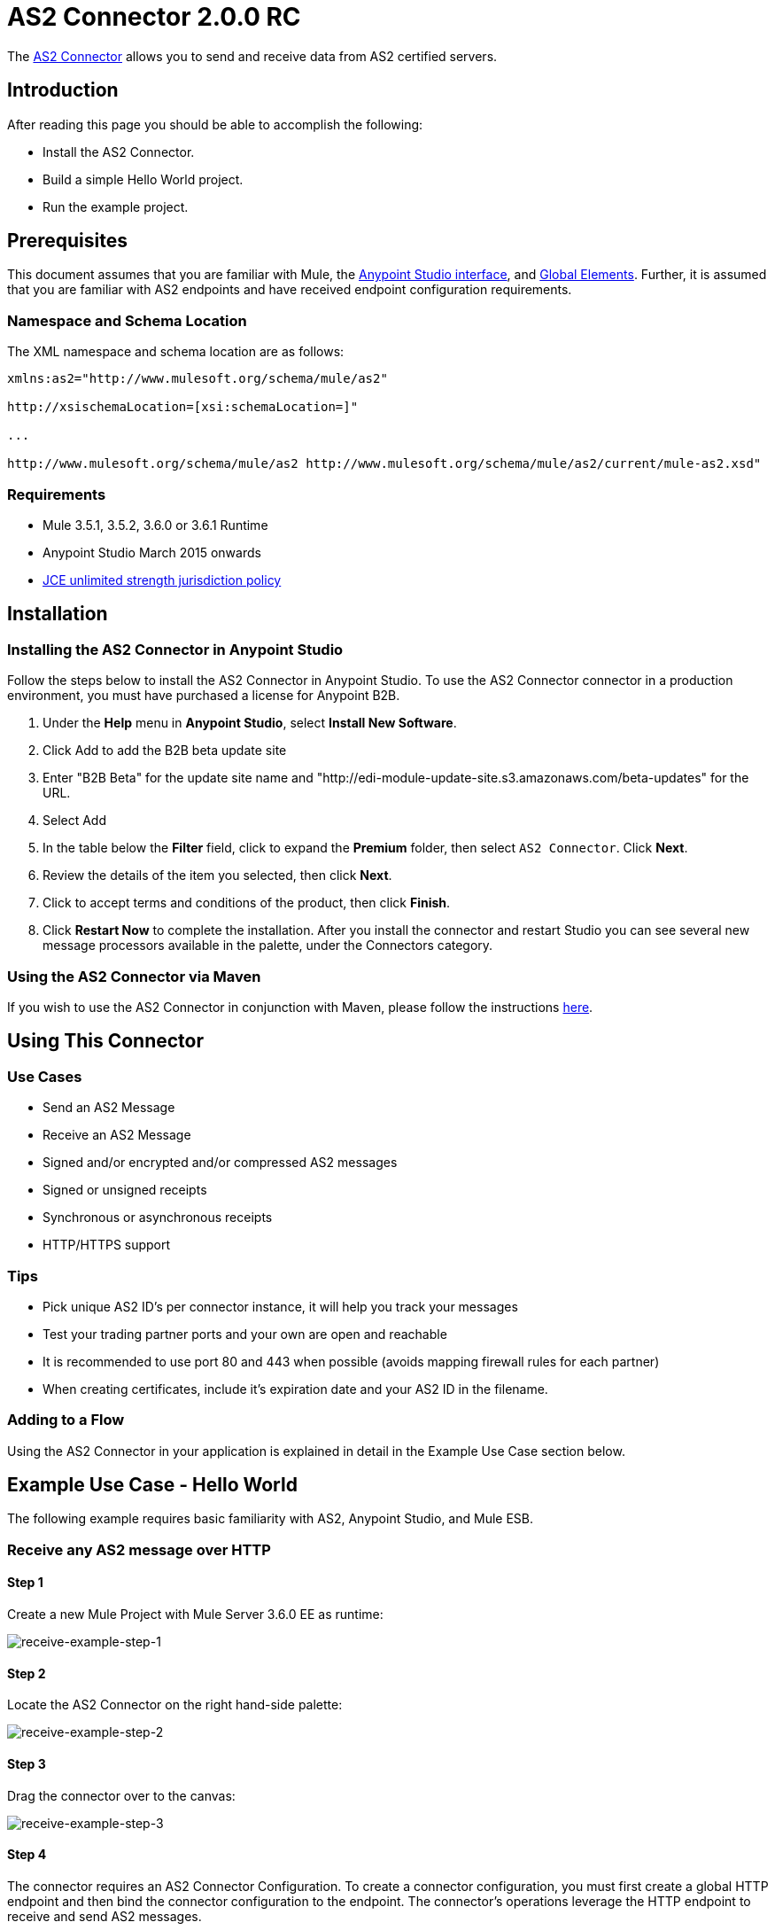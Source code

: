 = AS2 Connector 2.0.0 RC
:keywords: b2b, as2, connector

The link:https://www.mulesoft.com/exchange#!/as2-integration-connector[AS2 Connector] allows you to send and receive data from AS2 certified servers.

== Introduction

After reading this page you should be able to accomplish the following:

* Install the AS2 Connector.
* Build a simple Hello World project.
* Run the example project.

== Prerequisites

This document assumes that you are familiar with Mule, the link:/docs/current/Anypoint+Studio+Essentials[Anypoint Studio interface], and link:/docs/current/Global+Elements[Global Elements]. Further, it is assumed that you are familiar with AS2 endpoints and have received endpoint configuration requirements.

=== Namespace and Schema Location

The XML namespace and schema location are as follows:

----
xmlns:as2="http://www.mulesoft.org/schema/mule/as2"

http://xsischemaLocation=[xsi:schemaLocation=]"

...

http://www.mulesoft.org/schema/mule/as2 http://www.mulesoft.org/schema/mule/as2/current/mule-as2.xsd"
----

=== Requirements

* Mule 3.5.1, 3.5.2, 3.6.0 or 3.6.1 Runtime
* Anypoint Studio March 2015 onwards
* http://www.oracle.com/technetwork/java/javase/downloads/jce-7-download-432124.html[JCE unlimited strength jurisdiction policy]

== Installation

=== Installing the AS2 Connector in Anypoint Studio

Follow the steps below to install the AS2 Connector in Anypoint Studio. To use the AS2 Connector connector in a production environment, you must have purchased a license for Anypoint B2B.

. Under the *Help* menu in *Anypoint Studio*, select *Install New Software*. 
. Click Add to add the B2B beta update site
. Enter "B2B Beta" for the update site name and "http://edi-module-update-site.s3.amazonaws.com/beta-updates" for the URL. 
. Select Add
. In the table below the *Filter* field, click to expand the *Premium* folder, then select `AS2 Connector`. Click *Next*. 
. Review the details of the item you selected, then click *Next*.
. Click to accept terms and conditions of the product, then click *Finish*.
. Click *Restart Now* to complete the installation. After you install the connector and restart Studio you can see several new message processors available in the palette, under the Connectors category.

=== Using the AS2 Connector via Maven

If you wish to use the AS2 Connector in conjunction with Maven, please follow the instructions http://modusintegration.github.io/mule-connector-as2/guide/install.html[here].

== Using This Connector

=== Use Cases

* Send an AS2 Message
* Receive an AS2 Message
* Signed and/or encrypted and/or compressed AS2 messages
* Signed or unsigned receipts
* Synchronous or asynchronous receipts
* HTTP/HTTPS support

=== Tips

* Pick unique AS2 ID’s per connector instance, it will help you track your messages
* Test your trading partner ports and your own are open and reachable
* It is recommended to use port 80 and 443 when possible (avoids mapping firewall rules for each partner)
* When creating certificates, include it’s expiration date and your AS2 ID in the filename.

=== Adding to a Flow

Using the AS2 Connector in your application is explained in detail in the Example Use Case section below.

== Example Use Case - Hello World

The following example requires basic familiarity with AS2, Anypoint Studio, and Mule ESB.

=== Receive any AS2 message over HTTP

==== Step 1

Create a new Mule Project with Mule Server 3.6.0 EE as runtime:

image:receive-example-step-1.png[receive-example-step-1] +

==== Step 2

Locate the AS2 Connector on the right hand-side palette:

image:receive-example-step-2.png[receive-example-step-2]

==== Step 3

Drag the connector over to the canvas:

image:receive-example-step-3.png[receive-example-step-3]

==== Step 4

The connector requires an AS2 Connector Configuration. To create a connector configuration, you must first create a global HTTP endpoint and then bind the connector configuration to the endpoint. The connector’s operations leverage the HTTP endpoint to receive and send AS2 messages.

Click on the Global Elements tab and create an HTTP endpoint:

image:4+http+global.png[4+http+global]

==== Step 5

Give the HTTP connector a more descriptive name like “receive-as2-http-endpoint”. Click on the Connector Configuration add symbol to bring up the HTTP connector configuration dialog:

image:5+configure+http.png[5+configure+http]

==== Step 6

Give the HTTP connector name a more descriptive name like “as2-http-connector” and press OK to go back to the global HTTP endpoint dialog box:

image:6+as2+http.png[6+as2+http]

==== Step 7

Press OK to close the global HTTP endpoint dialog box:

image:7+endpoint.png[7+endpoint]

==== Step 8

In this step, you will make an AS2 connector configuration and bind it to the global HTTP endpoint. Create an AS2 Connector Configuration from the Global Elements view:

image:image2015-6-25-step8-glob-elem.png[image2015-6-25+21%3A7%3A49]

==== Step 9

Type “receive-as2-http-endpoint” in the attribute Global HTTP Endpoint Reference to bind the AS2 connector to the previously created global HTTP endpoint. Press OK.

image:image2015-6-25-receive-as2.png[image2015-6-25+21%3A10%3A5]

==== Step 10

After completing the previous steps, you should have the following in the Global Elements view:

image:image2015-6-25+21%3A11%3A5.png[image2015-6-25+21%3A11%3A5]

Back to the Message Flow view, on the AS2 message source, select “AS2” from the Connector Configuration drop-down list and select “Receive” from the Operation drop-down list:

image:image2015-6-25-step10-select-receive.png[image2015-6-25+21%3A13%3A1]

==== Step 11

* The connector’s Key Store Path attribute must be configured in either of the following scenarios:

. Connector receives a signed request
. Connector receives an encrypted request
. Sender requests a signed receipt

For scenario 1, the key store has to contain the certificate used by the AS2 connector to verify the request’s authenticity. +
Scenario 2 and 3 require the key store to have a dual-purpose public/private key pair that the connector uses to decrypt +
the request and sign the receipt. The key store entry alias name for the certificate is required to match the AS2-From field +
received in the request’s headers. Similarly, the key store entry alias name for the public/private key pair is required to match +
the AS2-To field received in the request’s headers. The attribute Key Store Password must be set if the key store is protected by a password.

For the sake of keeping the example simple, no key store is set so no security is provided by the connector.

==== Step 12

Add a File outbound endpoint to save the sender’s AS2 message content. Drag a File outbound endpoint from the palette next to the AS2 Connector. Set the Path attribute to “inbox” and Output Pattern to “data.txt”:

image:image2015-6-25+21%3A15%3A36.png[image2015-6-25+21%3A15%3A36]

==== Step 13

Finally, run the example as a Mule application:

image:image2015-6-25+21%3A16%3A12.png[image2015-6-25+21%3A16%3A12]

The connector saves the content of valid AS2 messages in the file “data.txt” inside the project root directory “inbox”.

=== Send a Clear and Unsigned AS2 Message Over HTTP

==== Step 1

Create a new Mule Project with Mule Server 3.6.0 EE as runtime:

image:image2015-6-26+9%3A7%3A18.png[image2015-6-26+9%3A7%3A18]

==== Step 2

Drag a File inbound endpoint to the canvas to create a message source for a flow. Set the Path attribute to “outbox”:

image:image2015-6-26+9%3A18%3A1.png[image2015-6-26+9%3A18%3A1]

==== Step 3

Locate the AS2 Connector on the right hand-side palette:

image:image2015-6-26+9%3A19%3A48.png[image2015-6-26+9%3A19%3A48]

==== Step 4

Drag the connector over to the canvas next to the File message source:

image:image2015-6-26+9%3A21%3A35.png[image2015-6-26+9%3A21%3A35]

==== Step 5

The connector requires an AS2 Connector Configuration. To create a connector configuration, you must first create a +
global HTTP endpoint and then bind the connector configuration to the endpoint. The connector’s operations leverage the +
HTTP transport to receive and send AS2 messages.

Click on the Global Elements tab and create an HTTP endpoint:

image:image2015-6-26+9%3A23%3A54.png[image2015-6-26+9%3A23%3A54]

==== Step 6

Give the endpoint HTTP connector a more descriptive name like “send-as2-http-endpoint”. Set the host, port and path +
attributes to point to an AS2 receiver. Click on the Connector Configuration add symbol to bring up the HTTP connector +
configuration dialog:

image:image2015-6-26+9%3A25%3A58.png[image2015-6-26+9%3A25%3A58]

==== Step 7

Give the HTTP connector a more descriptive name like “as2-http-connector” and press OK to go back to the global HTTP endpoint dialog box:

image:image2015-6-26+9%3A36%3A29.png[image2015-6-26+9%3A36%3A29]

==== Step 8

Press OK to close the global HTTP endpoint dialog box:

image:image2015-6-26-step8.png[image2015-6-26+9%3A28%3A33]

==== Step 9

In this step, you make an AS2 connector configuration and bind it to the global HTTP connector. From the Global Elements view, create an AS2 Connector Configuration:

image:image2015-6-26+9%3A30%3A2.png[image2015-6-26+9%3A30%3A2]

==== Step 10

Type “send-as2-http-endpoint” in the attribute Global HTTP Endpoint Reference to bind the AS2 connector to the previously created global HTTP connector. Press OK.

image:image2015-6-26+9%3A31%3A14.png[image2015-6-26+9%3A31%3A14]

==== Step 11

After completing the previous steps, you should have the following in the Global Elements view:

image:image2015-6-26+9%3A32%3A54.png[image2015-6-26+9%3A32%3A54]

Back to the Message Flow view, on the AS2 processor, select “AS2” from the Connector Configuration drop-down list and select “Send” from the Operation drop-down list:

image:image2015-6-26+9%3A37%3A25.png[image2015-6-26+9%3A37%3A25]

==== Step 12

Populate the AS2-From and AS2-To attributes. The AS2 -To identifier is typically provided out-of-band by the AS2 receiver.

image:image2015-6-26+9%3A38%3A57.png[image2015-6-26+9%3A38%3A57]

==== Step 13

* The connector’s Key Store Path attribute must be configured in either of the following scenarios:

. Connector sends a signed request +
. Connector sends an encrypted request +
. Receiver returns a signed receipt

Scenario 1 and 2 require the key store to have a dual-purpose public/private key pair that the connector uses to encrypt +
and sign the request. For scenario 3, the key store has to contain the certificate used by the AS2 connector to verify the +
receipt’s authenticity. The key store entry alias name for the public/private key pair is required to match the value set +
in the AS2-From attribute. Similarly, the key store entry alias name for the certificate is required to match the value +
set in the AS2-To attribute. The attribute Key Store Password must be set if the key store is protected by a password.

For the sake of keeping the example simple, no key store is set so no security is provided by the connector.

==== Step 14

Viewing the receipt returned by the AS2 receiver is optional but useful for testing. Append to the flow a Byte Array to String transformer followed by a Logger processor to print the receipt's content to console.

image:image2015-6-26+9%3A41%3A2.png[image2015-6-26+9%3A41%3A2]

Note that the Logger in the screenshot has its Message attribute set to "#[payload]"

==== Step 15

Finally, run the example as a Mule application:

image:image2015-6-26+9%3A41%3A51.png[image2015-6-26+9%3A41%3A51]

Drop a file in the "outbox" directory to send it to the receiver over AS2. If you have followed step 14, you should see the receiver's receipt in the console.

* The key store must be in JKS format. A cross-platform tool that can help you with the setting up of JKS key stores is http://keystore-explorer.sourceforge.net/[KeyStore Explorer]. CloudHub deployments must have key stores located within the Mule application Java classpath (e.g., src/main/resources). Furthermore, the key store path attribute has to be relative to the classpath. For instance, if the key store is located at src/main/resources/key-stores/my-key-store.jks, then Key Store Path is set to key-stores/my-key-store.jks.
